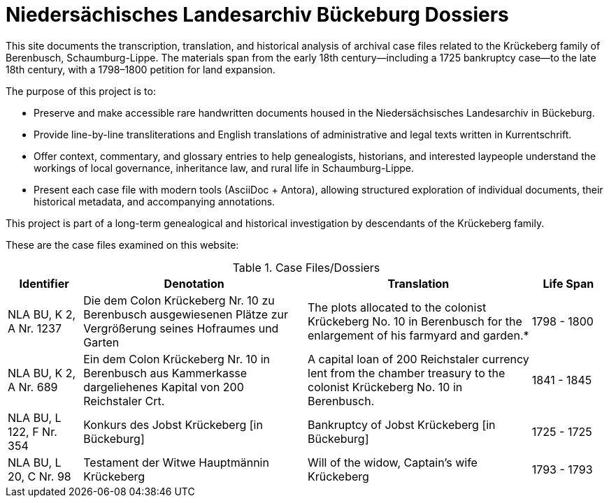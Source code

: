 = Niedersächisches Landesarchiv Bückeburg Dossiers
:page-role: wide

This site documents the transcription, translation, and historical analysis of archival case files related to the
Krückeberg family of Berenbusch, Schaumburg-Lippe. The materials span from the early 18th century—including a 1725
bankruptcy case—to the late 18th century, with a 1798–1800 petition for land expansion.

The purpose of this project is to:

* Preserve and make accessible rare handwritten documents housed in the Niedersächsisches Landesarchiv in
Bückeburg.

* Provide line-by-line transliterations and English translations of administrative and legal texts written in
Kurrentschrift.

* Offer context, commentary, and glossary entries to help genealogists, historians, and interested laypeople
understand the workings of local governance, inheritance law, and rural life in Schaumburg-Lippe.

* Present each case file with modern tools (AsciiDoc + Antora), allowing structured exploration of individual
documents, their historical metadata, and accompanying annotations.

This project is part of a long-term genealogical and historical investigation by descendants of the Krückeberg
family.

These are the case files examined on this website:

.Case Files/Dossiers
[cols="2,6,6,2"]
|===
|Identifier|Denotation|Translation|Life Span

|NLA BU, K 2, A Nr. 1237
|Die dem Colon Krückeberg Nr. 10 zu Berenbusch ausgewiesenen Plätze zur Vergrößerung seines Hofraumes und Garten
|The plots allocated to the colonist Krückeberg No. 10 in Berenbusch for the enlargement of his farmyard and garden.*
|1798 - 1800

|NLA BU, K 2, A Nr. 689
|Ein dem Colon Krückeberg Nr. 10 in Berenbusch aus Kammerkasse dargeliehenes Kapital von 200 Reichstaler Crt.
|A capital loan of 200 Reichstaler currency lent from the chamber treasury to the colonist Krückeberg No. 10 in Berenbusch.|1841 - 1845

|NLA BU, L 122, F Nr. 354
|Konkurs des Jobst Krückeberg [in Bückeburg]
|Bankruptcy of Jobst Krückeberg [in Bückeburg]
|1725 - 1725

|NLA BU, L 20, C Nr. 98
|Testament der Witwe Hauptmännin Krückeberg
|Will of the widow, Captain’s wife Krückeberg
|1793 - 1793
|===
